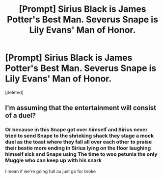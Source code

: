 #+TITLE: [Prompt] Sirius Black is James Potter's Best Man. Severus Snape is Lily Evans' Man of Honor.

* [Prompt] Sirius Black is James Potter's Best Man. Severus Snape is Lily Evans' Man of Honor.
:PROPERTIES:
:Score: 8
:DateUnix: 1597727994.0
:DateShort: 2020-Aug-18
:END:
[deleted]


** I'm assuming that the entertainment will consist of a duel?
:PROPERTIES:
:Author: AntonBrakhage
:Score: 9
:DateUnix: 1597737391.0
:DateShort: 2020-Aug-18
:END:

*** Or because in this Snape got over himself and Sirius never tried to send Snape to the shrieking shack they stage a mock duel as the toast where they fall all over each other to praise their bestie more ending in Sirius lying on the floor laughing himself sick and Snape using The time to woo petunia the only Muggle who can keep up with his snark

I mean if we're going full au just go for broke
:PROPERTIES:
:Author: FritoKAL
:Score: 6
:DateUnix: 1597770444.0
:DateShort: 2020-Aug-18
:END:
